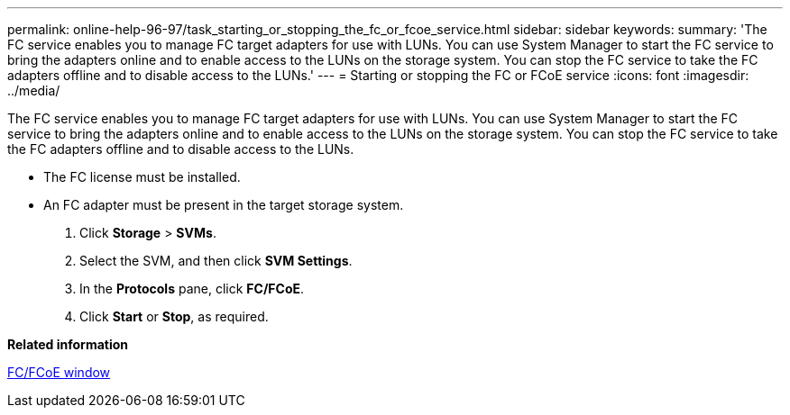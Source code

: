---
permalink: online-help-96-97/task_starting_or_stopping_the_fc_or_fcoe_service.html
sidebar: sidebar
keywords: 
summary: 'The FC service enables you to manage FC target adapters for use with LUNs. You can use System Manager to start the FC service to bring the adapters online and to enable access to the LUNs on the storage system. You can stop the FC service to take the FC adapters offline and to disable access to the LUNs.'
---
= Starting or stopping the FC or FCoE service
:icons: font
:imagesdir: ../media/

[.lead]
The FC service enables you to manage FC target adapters for use with LUNs. You can use System Manager to start the FC service to bring the adapters online and to enable access to the LUNs on the storage system. You can stop the FC service to take the FC adapters offline and to disable access to the LUNs.

* The FC license must be installed.
* An FC adapter must be present in the target storage system.

. Click *Storage* > *SVMs*.
. Select the SVM, and then click *SVM Settings*.
. In the *Protocols* pane, click *FC/FCoE*.
. Click *Start* or *Stop*, as required.

*Related information*

xref:reference_configurationprotocolsfcp.adoc[FC/FCoE window]
